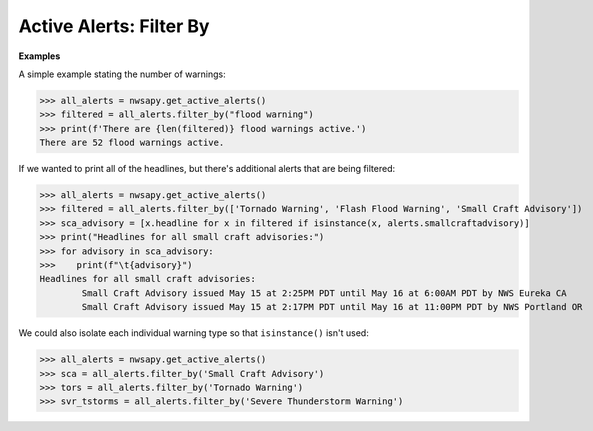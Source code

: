 Active Alerts: Filter By
========================

.. automethod:: alerts.ActiveAlerts.filter_by
	:noindex:

**Examples**

A simple example stating the number of warnings:

>>> all_alerts = nwsapy.get_active_alerts()
>>> filtered = all_alerts.filter_by("flood warning")
>>> print(f'There are {len(filtered)} flood warnings active.')
There are 52 flood warnings active.

If we wanted to print all of the headlines, but there's additional alerts that are being filtered:

>>> all_alerts = nwsapy.get_active_alerts()
>>> filtered = all_alerts.filter_by(['Tornado Warning', 'Flash Flood Warning', 'Small Craft Advisory'])
>>> sca_advisory = [x.headline for x in filtered if isinstance(x, alerts.smallcraftadvisory)]
>>> print("Headlines for all small craft advisories:")
>>> for advisory in sca_advisory:
>>>    print(f"\t{advisory}")
Headlines for all small craft advisories:
	Small Craft Advisory issued May 15 at 2:25PM PDT until May 16 at 6:00AM PDT by NWS Eureka CA
	Small Craft Advisory issued May 15 at 2:17PM PDT until May 16 at 11:00PM PDT by NWS Portland OR

We could also isolate each individual warning type so that ``isinstance()`` isn't used:

>>> all_alerts = nwsapy.get_active_alerts()
>>> sca = all_alerts.filter_by('Small Craft Advisory')
>>> tors = all_alerts.filter_by('Tornado Warning')
>>> svr_tstorms = all_alerts.filter_by('Severe Thunderstorm Warning')

